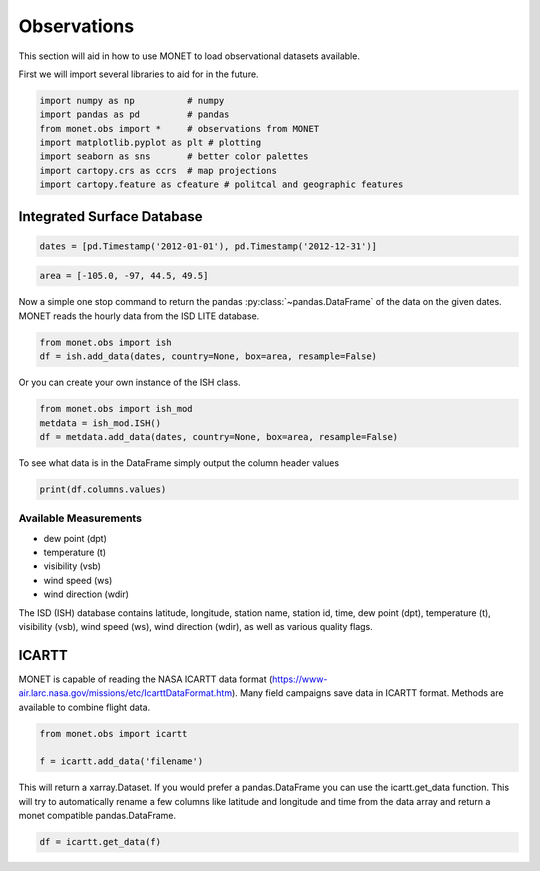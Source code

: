 ******************
Observations
******************

This section will aid in how to use MONET to load observational datasets available.

First we will import several libraries to aid for in the future.

.. code::   python

    import numpy as np          # numpy
    import pandas as pd         # pandas
    from monet.obs import *     # observations from MONET
    import matplotlib.pyplot as plt # plotting
    import seaborn as sns       # better color palettes
    import cartopy.crs as ccrs  # map projections
    import cartopy.feature as cfeature # politcal and geographic features


Integrated Surface Database
---------------------------

.. code::   python

    dates = [pd.Timestamp('2012-01-01'), pd.Timestamp('2012-12-31')]

.. code::   python

    area = [-105.0, -97, 44.5, 49.5]

Now a simple one stop command to return the pandas :py:class:`~pandas.DataFrame`
of the data on the given dates.  MONET reads the hourly data from the ISD LITE database.

.. code::   python

    from monet.obs import ish
    df = ish.add_data(dates, country=None, box=area, resample=False)


Or you can create your own instance of the ISH class.

.. code:: python

    from monet.obs import ish_mod
    metdata = ish_mod.ISH()
    df = metdata.add_data(dates, country=None, box=area, resample=False)

To see what data is in the DataFrame simply output the column header values

.. code:: python

    print(df.columns.values)

Available Measurements
^^^^^^^^^^^^^^^^^^^^^^

* dew point (dpt)
* temperature (t)
* visibility (vsb)
* wind speed (ws)
* wind direction (wdir)

The ISD (ISH) database contains latitude, longitude, station name, station id,
time, dew point (dpt), temperature (t), visibility (vsb),
wind speed (ws), wind direction (wdir), as well as various quality flags.

ICARTT
------

MONET is capable of reading the NASA ICARTT data format (https://www-air.larc.nasa.gov/missions/etc/IcarttDataFormat.htm).
Many field campaigns save data in ICARTT format.  Methods are available to combine flight data.

.. code:: python

  from monet.obs import icartt

  f = icartt.add_data('filename')

This will return a xarray.Dataset.  If you would prefer a pandas.DataFrame you
can use the icartt.get_data function.  This will try to automatically rename a
few columns like latitude and longitude and time from the data array and return
a monet compatible pandas.DataFrame.

.. code:: python

  df = icartt.get_data(f)
